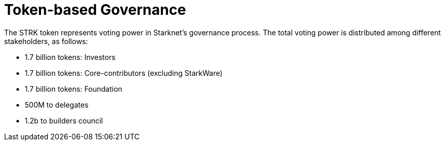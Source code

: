 = Token-based Governance

The STRK token represents voting power in Starknet's governance process. The total voting power is distributed among different stakeholders, as follows:

    * 1.7 billion tokens: Investors
    * 1.7 billion tokens: Core-contributors (excluding StarkWare)
    * 1.7 billion tokens: Foundation
    * 500M to delegates
    * 1.2b to builders council